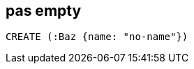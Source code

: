 == pas empty

[source,cypher,id=even-more-data,author=fbiville]
----
CREATE (:Baz {name: "no-name"})
----